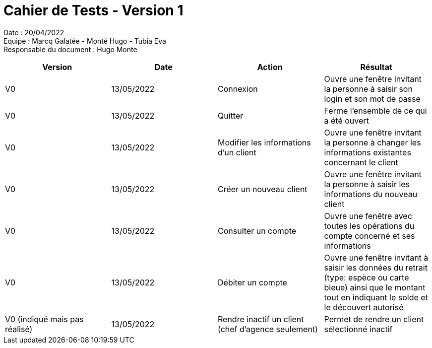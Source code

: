 = Cahier de Tests - Version 1

Date : 20/04/2022 +
Equipe : Marcq Galatée - Monté Hugo - Tubia Eva +
Responsable du document : Hugo Monte

|===
| Version | Date | Action | Résultat

| V0
| 13/05/2022
| Connexion
| Ouvre une fenêtre invitant la personne à saisir son login et son mot de passe

| V0
| 13/05/2022
| Quitter
| Ferme l'ensemble de ce qui a été ouvert

| V0
| 13/05/2022
| Modifier les informations d'un client
| Ouvre une fenêtre invitant la personne à changer les informations existantes concernant le client

| V0
| 13/05/2022
| Créer un nouveau client
| Ouvre une fenêtre invitant la personne à saisir les informations du nouveau client

| V0
| 13/05/2022
| Consulter un compte
| Ouvre une fenêtre avec toutes les opérations du compte concerné et ses informations

| V0
| 13/05/2022
| Débiter un compte
| Ouvre une fenêtre invitant à saisir les données du retrait (type: espèce ou carte bleue) ainsi que le montant tout en indiquant le solde et le découvert autorisé

| V0 (indiqué mais pas réalisé)
| 13/05/2022
| Rendre inactif un client (chef d'agence seulement)
| Permet de rendre un client sélectionné inactif
|===
